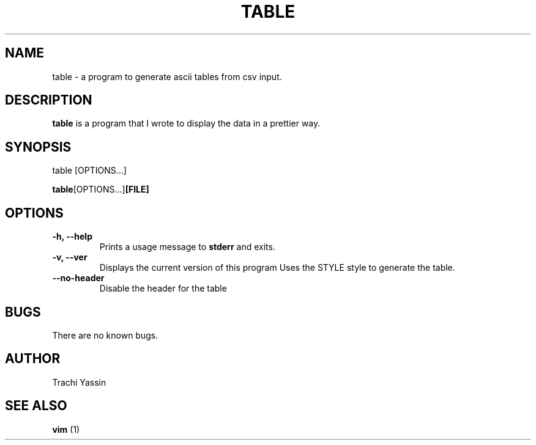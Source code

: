 .TH "TABLE" "1" "01-11-2020"
.SH NAME
table - a program to generate ascii tables from csv input.
.SH DESCRIPTION
.B table
is a program that I wrote to display the data in a prettier way.
.SH SYNOPSIS
table [OPTIONS...]
.PP
.BR table [OPTIONS...] [FILE]
.SH OPTIONS
.PP Program general informations
.TP
.B -h, --help
Prints a usage message to
.B
stderr
and exits.
.TP
.B -v, --ver
Displays the current version of this program
Uses the STYLE style to generate the table.
.TP
.B --no-header
Disable the header for the table
.SH BUGS
There are no known bugs.
.SH AUTHOR
Trachi Yassin
.SH SEE ALSO
.B vim
(1)
